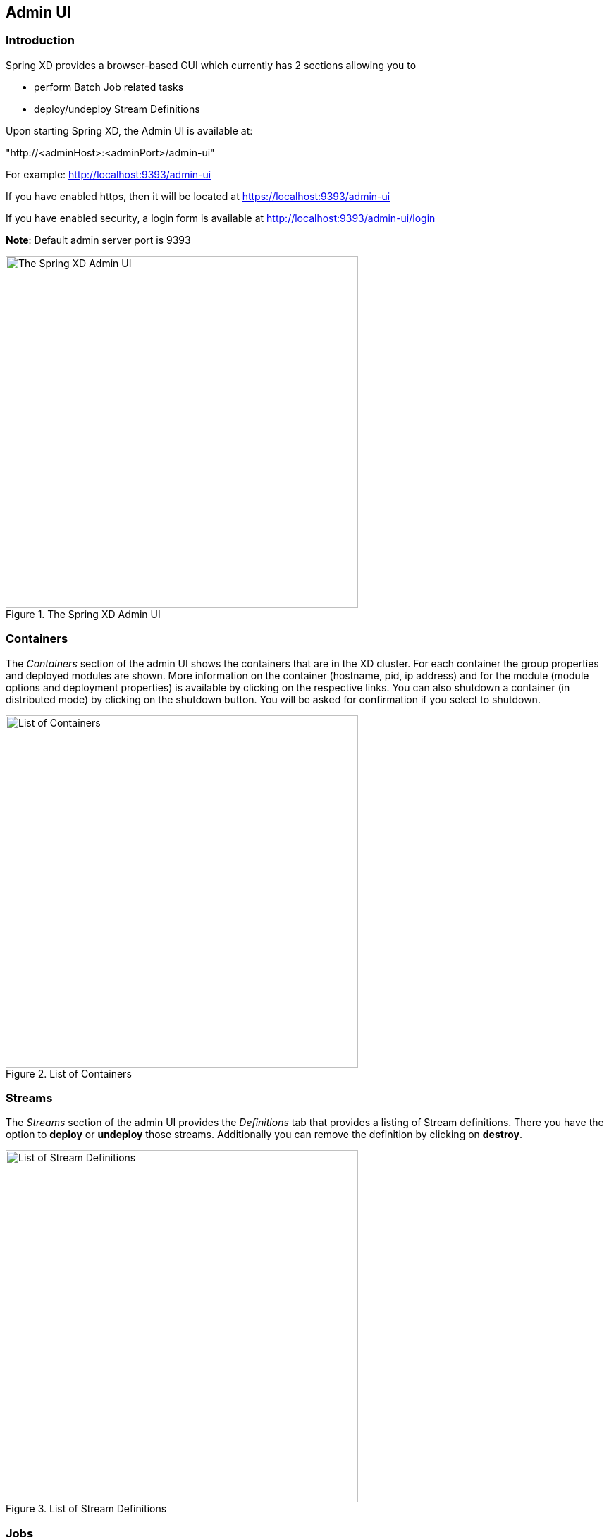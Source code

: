 [[adminui]]
ifndef::env-github[]
== Admin UI 
endif::[]

=== Introduction

Spring XD provides a browser-based GUI which currently has 2 sections allowing you to

* perform Batch Job related tasks
* deploy/undeploy Stream Definitions

Upon starting Spring XD, the Admin UI is available at:

"http://<adminHost>:<adminPort>/admin-ui" 

For example: http://localhost:9393/admin-ui

If you have enabled https, then it will be located at https://localhost:9393/admin-ui

If you have enabled security, a login form is available at http://localhost:9393/admin-ui/login

**Note**: Default admin server port is 9393

.The Spring XD Admin UI
image::images/spring-xd-admin-ui-about.png[The Spring XD Admin UI, width=500]


[[admin-ui-containers]]
=== Containers
The _Containers_ section of the admin UI shows the containers that are in the XD cluster.  For each container the group properties and deployed modules are shown.  More information on the container (hostname, pid, ip address) and for the module (module options and deployment properties) is available by clicking on the respective links.  You can also shutdown a container (in distributed mode) by clicking on the shutdown button.  You will be asked for confirmation if you select to shutdown.

.List of Containers
image::images/spring-xd-admin-ui-containers.png[List of Containers, width=500]


[[admin-ui-streams]]
=== Streams

The _Streams_ section of the admin UI provides the _Definitions_ tab that provides a listing of Stream definitions. There you have the option to *deploy* or *undeploy* those streams. Additionally you can remove the definition by clicking on *destroy*.

.List of Stream Definitions
image::images/spring-xd-admin-ui-streams-list-definitions.png[List of Stream Definitions, width=500]

=== Jobs

The _Jobs_ section of the admin UI currently has four tabs specific for *Batch Jobs*

* Modules
* Definitions
* Deployments
* Executions

[[admin-ui-modules]]
==== Modules

_Modules_ encapsulate a unit of work into a reusable component. Within the XD runtime environment Modules allow users to create definitions for _Streams_ as well as _Batch Jobs_. Consequently, the _Modules_ tab within the _Jobs_ section allows users to create _Batch Job_ definitions. In order to learn more about _Modules_, please see the chapter on xref:Modules#modules[Modules].

===== List available batch job modules

This page lists the available batch job modules.

.List Job Modules
image::images/spring-xd-admin-ui-list-modules.png[List Job Modules, width=500]

On this screen you can perform the following actions:

[cols=".^1,.^4"]
|===
|image:images/spring-xd-admin-ui-jobs-view-module-details-button.png[View Details, 42, 36, title="View Details"]
|View details such as the job module options.

|image:images/spring-xd-admin-ui-jobs-create-definition-button.png[Create Definition, 42, 36, title="Create Definition"]
|Create a Job Definition from the respective Module.
|===

===== Create a Job Definition from a selected Job Module

On this screen you can create a new Job Definition. As a minimum you must provide a name for the new definition. Optionally you can select wether the new definition shall be automatically deployed. Depending on the selected module, you will also have the option to specify various parameters that are used during the deployment of the definition.

.Create a Job Definition
image::images/spring-xd-admin-ui-jobs-create-job-definition.png[Create a Job Definition, width=500]

===== View Job Module Details

.View Job Module Details
image::images/spring-xd-admin-ui-jobs-view-module-details.png[View Job Module Details, width=500]

On this page you can view the details of a selected job module. The pages lists the available options (properties) of the modules.

==== List job definitions

This page lists the XD batch job definitions and provides actions to *deploy*, *un-deploy* or *destroy* those jobs.

.List Job Definitions
image::images/spring-xd-admin-ui-definitions.png[List Job Definitions, width=500]

==== List job deployments

This page lists all the deployed jobs and provides option to *launch* or *schedule* the deployed job.

.List Job Deployments
image::images/spring-xd-admin-ui-deployments.png[List Job Deployments, width=500]

===== Launching a batch Job

Once the job is deployed, they can be launched through the Admin UI as well. Navigate to the *Deployments* tab. Select the job you want to launch and press `Launch`. The following modal dialog should appear:

.Launch a Batch Job with parameters
image::images/spring-xd-admin-ui-launch-job.png[Launch a Batch Job with parameters, width=500]

Using this screen, you can define one or more job parameters. Job parameters can be typed and the following data types are available:

* String (The default)
* Date (The default date format is: _yyyy/MM/dd_)
* Long
* Double

===== Schedule Batch Job Execution

.Schedule a Batch Job
image::images/spring-xd-admin-ui-schedule-job.png[Schedule a Batch Job, width=500]

When clicking on *Schedule*, you have the option to run the job:

* using a fixed delay interval (specified in seconds)
* on a specific data/time
* using a valid CRON expression

==== Job Deployment Details

On this screen, you can view additional deployment details. Besides viewing the stream definition, the available Module Metadata is shown as well, e.g. on which Container the definition has been deployed to.

.Job Deployment Details
image::images/spring-xd-admin-ui-jobs-deployment-details.png[Job Deployment Details, width=500]

==== List job executions

This page lists the batch job executions and provides option to *restart* specific job executions, provided the batch job is restartable and stopped/failed.

.List Job Executions
image::images/spring-xd-admin-ui-executions.png[List Job Executions, width=500]

Furthermore, you have the option to view the Job execution details.

===== Job execution details

.Job Execution Details
image::images/spring-xd-admin-ui-jobs-job-execution-details.png[Job Execution Details, width=500]

The same screen also contains a list of the executed steps:

.Job Execution Details - Steps
image::images/spring-xd-admin-ui-jobs-job-execution-details-steps.png[Job Execution Details - Steps, width=500]

From there you can drill deeper into the _Step Execution Details_.

===== Step execution details

On the top of the page, you will see progress indicator the respective step, with the option to refresh the indicator. Furthermore, a link is provided to view the _step execution history_.

.Step Execution Details
image::images/spring-xd-admin-ui-jobs-step-execution-details.png[Step Execution Details, width=500]

The Step Execution details screen provides a complete list of all Step Execution Context key/value pairs. For example, the _Spring for Apache Hadoop_ steps provides exhaustive detail information.

.Step Execution Context
image::images/spring-xd-admin-ui-jobs-step-execution-context.png[Step Execution Context, width=500]

This includes a link back to the _Job History UI_ of the Hadoop Cluster.

.Job History UI
image::images/spring-xd-admin-ui-jobs-step-execution-context-hadoop-link.png[Job History UI, width=500]

IMPORTANT: In case of exceptions, the _Exit Description_ field will contain additional error information. Please be aware, though, that this field can only have a maximum of *2500 characters*. Therefore, in case of long exception stacktraces, trimming of error messages may occur. In that case, please refer to the server log files for further details. 

===== Step execution history

.Step Execution History
image::images/spring-xd-admin-ui-jobs-step-execution-history.png[Step Execution History, width=500]

On this screen, you can view various metrics associated with the selected step such as *duration*, *read counts*, *write counts* etc.

